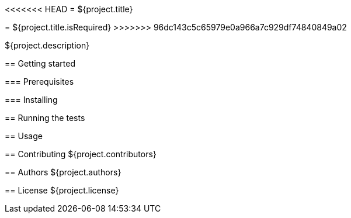 <<<<<<< HEAD
= ${project.title}
=======
= ${project.title.isRequired}
>>>>>>> 96dc143c5c65979e0a966a7c929df74840849a02

${project.description}

== Getting started

=== Prerequisites

=== Installing

== Running the tests

== Usage

== Contributing
${project.contributors}

== Authors
${project.authors}

== License
${project.license}
